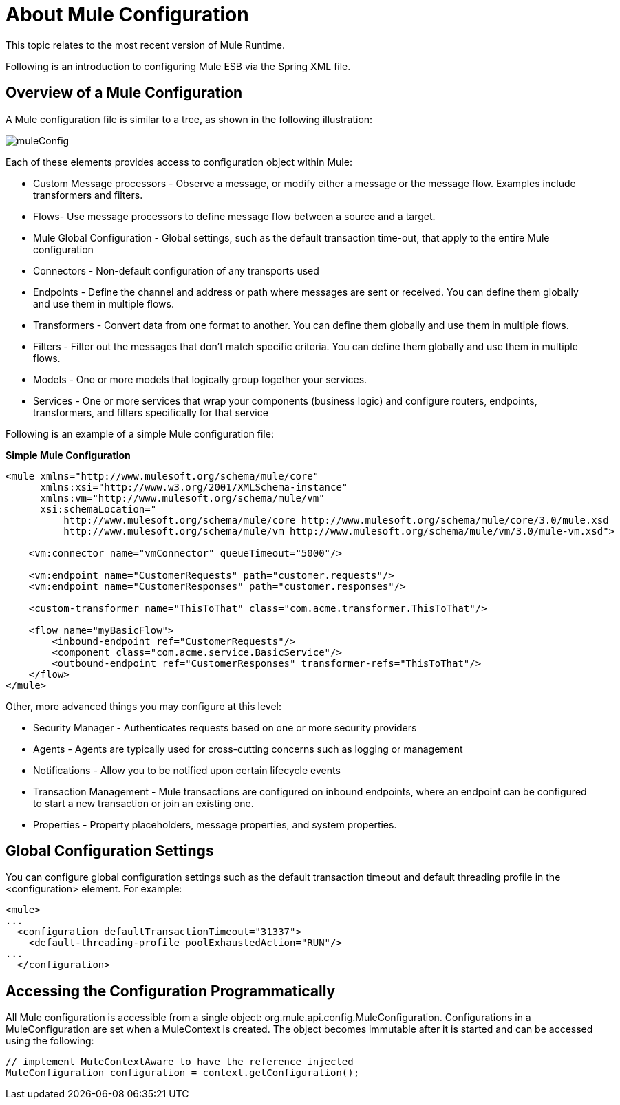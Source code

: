 = About Mule Configuration


This topic relates to the most recent version of Mule Runtime.

Following is an introduction to configuring Mule ESB via the Spring XML file. 

== Overview of a Mule Configuration

A Mule configuration file is similar to a tree, as shown in the following illustration:

image:muleConfig.png[muleConfig]

Each of these elements provides access to configuration object within Mule:

* Custom Message processors - Observe a message, or modify either a message or the message flow. Examples include transformers and filters.

* Flows- Use message processors to define message flow between a source and a target.

* Mule Global Configuration - Global settings, such as the default transaction time-out, that apply to the entire Mule configuration

* Connectors - Non-default configuration of any transports used

* Endpoints - Define the channel and address or path where messages are sent or received. You can define them globally and use them in multiple flows.

* Transformers - Convert data from one format to another. You can define them globally and use them in multiple flows.

* Filters - Filter out the messages that don't match specific criteria. You can define them globally and use them in multiple flows.

* Models - One or more models that logically group together your services.

* Services - One or more services that wrap your components (business logic) and configure routers, endpoints, transformers, and filters specifically for that service

Following is an example of a simple Mule configuration file:

*Simple Mule Configuration*
[source, xml, linenums]
----
<mule xmlns="http://www.mulesoft.org/schema/mule/core"
      xmlns:xsi="http://www.w3.org/2001/XMLSchema-instance"
      xmlns:vm="http://www.mulesoft.org/schema/mule/vm"
      xsi:schemaLocation="
          http://www.mulesoft.org/schema/mule/core http://www.mulesoft.org/schema/mule/core/3.0/mule.xsd
          http://www.mulesoft.org/schema/mule/vm http://www.mulesoft.org/schema/mule/vm/3.0/mule-vm.xsd">

    <vm:connector name="vmConnector" queueTimeout="5000"/>

    <vm:endpoint name="CustomerRequests" path="customer.requests"/>
    <vm:endpoint name="CustomerResponses" path="customer.responses"/>

    <custom-transformer name="ThisToThat" class="com.acme.transformer.ThisToThat"/>

    <flow name="myBasicFlow">
        <inbound-endpoint ref="CustomerRequests"/>
        <component class="com.acme.service.BasicService"/>
        <outbound-endpoint ref="CustomerResponses" transformer-refs="ThisToThat"/>
    </flow>
</mule>
----

Other, more advanced things you may configure at this level:

* Security Manager - Authenticates requests based on one or more security providers
* Agents - Agents are typically used for cross-cutting concerns such as logging or management
* Notifications - Allow you to be notified upon certain lifecycle events
* Transaction Management - Mule transactions are configured on inbound endpoints, where an endpoint can be configured to start a new transaction or join an existing one.
* Properties - Property placeholders, message properties, and system properties.

== Global Configuration Settings

You can configure global configuration settings such as the default transaction timeout and default threading profile in the <configuration> element. For example:

[source, xml, linenums]
----
<mule>
...
  <configuration defaultTransactionTimeout="31337">
    <default-threading-profile poolExhaustedAction="RUN"/>
...
  </configuration>
----


== Accessing the Configuration Programmatically

All Mule configuration is accessible from a single object: org.mule.api.config.MuleConfiguration. Configurations in a MuleConfiguration are set when a MuleContext is created. The object becomes immutable after it is started and can be accessed using the following:

[source, code, linenums]
----
// implement MuleContextAware to have the reference injected
MuleConfiguration configuration = context.getConfiguration();
----
